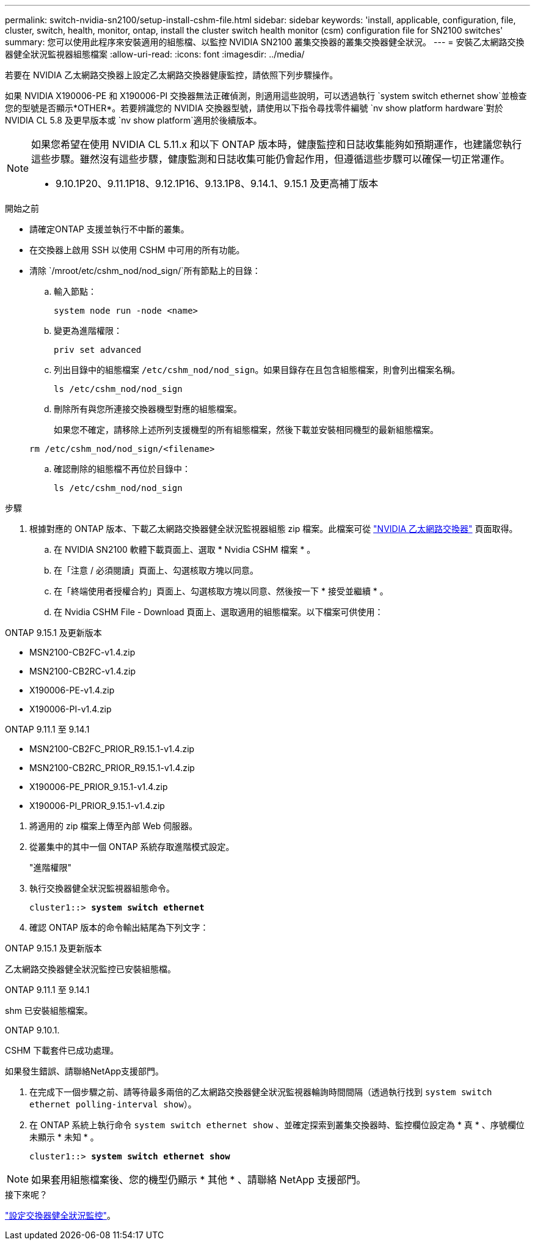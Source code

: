 ---
permalink: switch-nvidia-sn2100/setup-install-cshm-file.html 
sidebar: sidebar 
keywords: 'install, applicable, configuration, file, cluster, switch, health, monitor, ontap, install the cluster switch health monitor (csm) configuration file for SN2100 switches' 
summary: 您可以使用此程序來安裝適用的組態檔、以監控 NVIDIA SN2100 叢集交換器的叢集交換器健全狀況。 
---
= 安裝乙太網路交換器健全狀況監視器組態檔案
:allow-uri-read: 
:icons: font
:imagesdir: ../media/


[role="lead"]
若要在 NVIDIA 乙太網路交換器上設定乙太網路交換器健康監控，請依照下列步驟操作。

如果 NVIDIA X190006-PE 和 X190006-PI 交換器無法正確偵測，則適用這些說明，可以透過執行 `system switch ethernet show`並檢查您的型號是否顯示*OTHER*。若要辨識您的 NVIDIA 交換器型號，請使用以下指令尋找零件編號 `nv show platform hardware`對於 NVIDIA CL 5.8 及更早版本或 `nv show platform`適用於後續版本。

[NOTE]
====
如果您希望在使用 NVIDIA CL 5.11.x 和以下 ONTAP 版本時，健康監控和日誌收集能夠如預期運作，也建議您執行這些步驟。雖然沒有這些步驟，健康監測和日誌收集可能仍會起作用，但遵循這些步驟可以確保一切正常運作。

* 9.10.1P20、9.11.1P18、9.12.1P16、9.13.1P8、9.14.1、9.15.1 及更高補丁版本


====
.開始之前
* 請確定ONTAP 支援並執行不中斷的叢集。
* 在交換器上啟用 SSH 以使用 CSHM 中可用的所有功能。
* 清除 `/mroot/etc/cshm_nod/nod_sign/`所有節點上的目錄：
+
.. 輸入節點：
+
`system node run -node <name>`

.. 變更為進階權限：
+
`priv set advanced`

.. 列出目錄中的組態檔案 `/etc/cshm_nod/nod_sign`。如果目錄存在且包含組態檔案，則會列出檔案名稱。
+
`ls /etc/cshm_nod/nod_sign`

.. 刪除所有與您所連接交換器機型對應的組態檔案。
+
如果您不確定，請移除上述所列支援機型的所有組態檔案，然後下載並安裝相同機型的最新組態檔案。

+
`rm /etc/cshm_nod/nod_sign/<filename>`

.. 確認刪除的組態檔不再位於目錄中：
+
`ls /etc/cshm_nod/nod_sign`





.步驟
. 根據對應的 ONTAP 版本、下載乙太網路交換器健全狀況監視器組態 zip 檔案。此檔案可從 https://mysupport.netapp.com/site/info/nvidia-cluster-switch["NVIDIA 乙太網路交換器"^] 頁面取得。
+
.. 在 NVIDIA SN2100 軟體下載頁面上、選取 * Nvidia CSHM 檔案 * 。
.. 在「注意 / 必須閱讀」頁面上、勾選核取方塊以同意。
.. 在「終端使用者授權合約」頁面上、勾選核取方塊以同意、然後按一下 * 接受並繼續 * 。
.. 在 Nvidia CSHM File - Download 頁面上、選取適用的組態檔案。以下檔案可供使用：




[role="tabbed-block"]
====
.ONTAP 9.15.1 及更新版本
--
* MSN2100-CB2FC-v1.4.zip
* MSN2100-CB2RC-v1.4.zip
* X190006-PE-v1.4.zip
* X190006-PI-v1.4.zip


--
.ONTAP 9.11.1 至 9.14.1
--
* MSN2100-CB2FC_PRIOR_R9.15.1-v1.4.zip
* MSN2100-CB2RC_PRIOR_R9.15.1-v1.4.zip
* X190006-PE_PRIOR_9.15.1-v1.4.zip
* X190006-PI_PRIOR_9.15.1-v1.4.zip


--
====
. [[step2]] 將適用的 zip 檔案上傳至內部 Web 伺服器。
. 從叢集中的其中一個 ONTAP 系統存取進階模式設定。
+
"進階權限"

. 執行交換器健全狀況監視器組態命令。
+
[listing, subs="+quotes"]
----
cluster1::> *system switch ethernet*
----
. 確認 ONTAP 版本的命令輸出結尾為下列文字：


[role="tabbed-block"]
====
.ONTAP 9.15.1 及更新版本
--
乙太網路交換器健全狀況監控已安裝組態檔。

--
.ONTAP 9.11.1 至 9.14.1
--
shm 已安裝組態檔案。

--
.ONTAP 9.10.1.
--
CSHM 下載套件已成功處理。

--
====
如果發生錯誤、請聯絡NetApp支援部門。

. [[step6]] 在完成下一個步驟之前、請等待最多兩倍的乙太網路交換器健全狀況監視器輪詢時間間隔（透過執行找到 `system switch ethernet polling-interval show`）。
. 在 ONTAP 系統上執行命令 `system switch ethernet show` 、並確定探索到叢集交換器時、監控欄位設定為 * 真 * 、序號欄位未顯示 * 未知 * 。
+
[listing, subs="+quotes"]
----
cluster1::> *system switch ethernet show*
----



NOTE: 如果套用組態檔案後、您的機型仍顯示 * 其他 * 、請聯絡 NetApp 支援部門。

.接下來呢？
link:../switch-cshm/config-overview.html["設定交換器健全狀況監控"]。
